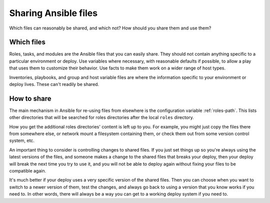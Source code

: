 .. _sharing:

Sharing Ansible files
=====================

Which files can reasonably be shared, and which not? How
should you share them and use them?

Which files
-----------

Roles, tasks, and modules are the Ansible files that
you can easily share. They should not contain anything
specific to a particular environment or deploy. Use
variables where necessary, with reasonable defaults if
possible, to allow a play that uses them to customize
their behavior. Use facts to make them work on a wider
range of host types.

Inventories, playbooks, and group and host variable files
are where the information specific to your environment
or deploy lives. These can't readily be shared.

How to share
------------

The main mechanism in Ansible for re-using files from
elsewhere is the configuration variable :ref:`roles-path`.
This lists other directories that will be searched for
roles directories after the local ``roles`` directory.

How you get the additional roles directories' content
is left up to you. For example, you might just copy the
files there from somewhere else, or network mount a filesystem
containing them, or check them out from some version control
system, etc.

An important thing to consider is controlling changes
to shared files. If you just set things up so you're always
using the latest versions of the files, and someone makes a change
to the shared files that breaks your deploy, then your deploy will
break the next time you try to use it, and you will not be able
to deploy again without fixing your files to be compatible again.

It's much better if your deploy uses a very specific version
of the shared files. Then you can choose when you want to switch
to a newer version of them, test the changes, and always go back
to using a version that you know works if you need to. In other
words, there will always be a way you can get to a working deploy
system if you need to.

